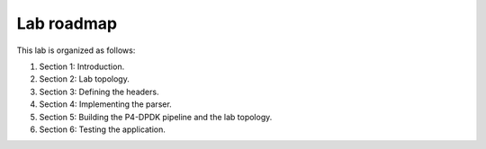 Lab roadmap
===========

This lab is organized as follows:

#. Section 1: Introduction.
#. Section 2: Lab topology.
#. Section 3: Defining the headers.
#. Section 4: Implementing the parser.
#. Section 5: Building the P4-DPDK pipeline and the lab topology.
#. Section 6: Testing the application.